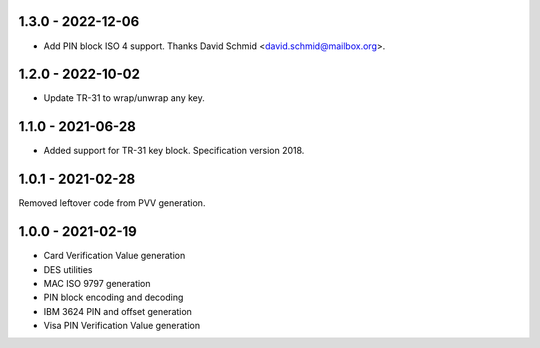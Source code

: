 1.3.0 - 2022-12-06
------------------
- Add PIN block ISO 4 support. Thanks David Schmid <david.schmid@mailbox.org>.

1.2.0 - 2022-10-02
------------------
- Update TR-31 to wrap/unwrap any key.

1.1.0 - 2021-06-28
------------------
- Added support for TR-31 key block. Specification version 2018.

1.0.1 - 2021-02-28
------------------
Removed leftover code from PVV generation.

1.0.0 - 2021-02-19
------------------
- Card Verification Value generation
- DES utilities
- MAC ISO 9797 generation
- PIN block encoding and decoding
- IBM 3624 PIN and offset generation
- Visa PIN Verification Value generation
